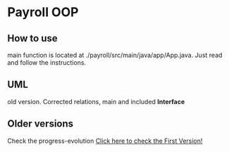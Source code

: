* Payroll OOP
** How to use
   main function is located at ./payroll/src/main/java/app/App.java. Just read and follow the instructions.

** UML
   old version. Corrected relations, main and included *Interface*
[[./uml/payroll-2.1.png]]

** Older versions
Check the progress-evolution
[[./payroll-1.0.png][Click here to check the First Version!]]
